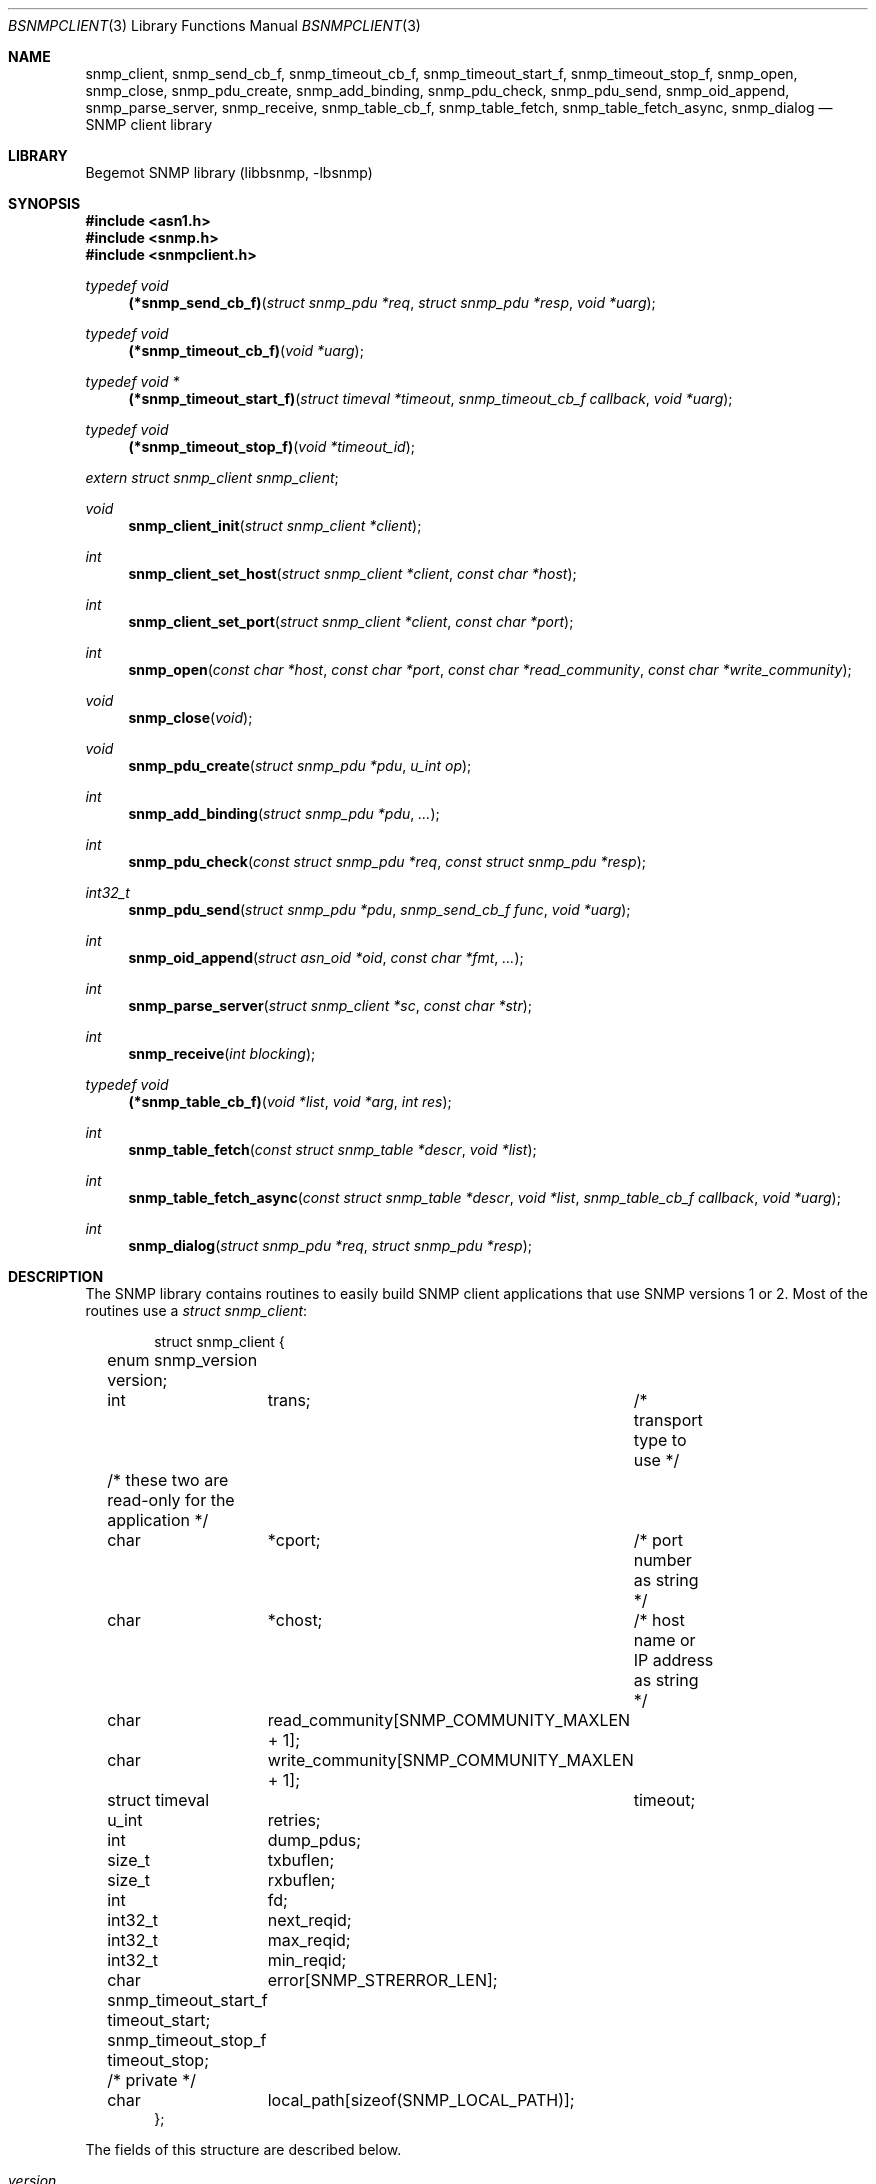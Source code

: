 .\"
.\" Copyright (c) 2004-2005
.\"	Hartmut Brandt.
.\"	All rights reserved.
.\" Copyright (c) 2001-2003
.\"	Fraunhofer Institute for Open Communication Systems (FhG Fokus).
.\"	All rights reserved.
.\"
.\" Author: Harti Brandt <harti@freebsd.org>
.\" 
.\" Redistribution and use in source and binary forms, with or without
.\" modification, are permitted provided that the following conditions
.\" are met:
.\" 1. Redistributions of source code must retain the above copyright
.\"    notice, this list of conditions and the following disclaimer.
.\" 2. Redistributions in binary form must reproduce the above copyright
.\"    notice, this list of conditions and the following disclaimer in the
.\"    documentation and/or other materials provided with the distribution.
.\" 
.\" THIS SOFTWARE IS PROVIDED BY AUTHOR AND CONTRIBUTORS ``AS IS'' AND
.\" ANY EXPRESS OR IMPLIED WARRANTIES, INCLUDING, BUT NOT LIMITED TO, THE
.\" IMPLIED WARRANTIES OF MERCHANTABILITY AND FITNESS FOR A PARTICULAR PURPOSE
.\" ARE DISCLAIMED.  IN NO EVENT SHALL AUTHOR OR CONTRIBUTORS BE LIABLE
.\" FOR ANY DIRECT, INDIRECT, INCIDENTAL, SPECIAL, EXEMPLARY, OR CONSEQUENTIAL
.\" DAMAGES (INCLUDING, BUT NOT LIMITED TO, PROCUREMENT OF SUBSTITUTE GOODS
.\" OR SERVICES; LOSS OF USE, DATA, OR PROFITS; OR BUSINESS INTERRUPTION)
.\" HOWEVER CAUSED AND ON ANY THEORY OF LIABILITY, WHETHER IN CONTRACT, STRICT
.\" LIABILITY, OR TORT (INCLUDING NEGLIGENCE OR OTHERWISE) ARISING IN ANY WAY
.\" OUT OF THE USE OF THIS SOFTWARE, EVEN IF ADVISED OF THE POSSIBILITY OF
.\" SUCH DAMAGE.
.\"
.\" $Begemot: bsnmp/lib/bsnmpclient.3,v 1.9 2005/05/23 11:10:12 brandt_h Exp $
.\"
.Dd May 23, 2005
.Dt BSNMPCLIENT 3
.Os
.Sh NAME
.Nm snmp_client ,
.Nm snmp_send_cb_f ,
.Nm snmp_timeout_cb_f ,
.Nm snmp_timeout_start_f ,
.Nm snmp_timeout_stop_f ,
.Nm snmp_open ,
.Nm snmp_close ,
.Nm snmp_pdu_create ,
.Nm snmp_add_binding ,
.Nm snmp_pdu_check ,
.Nm snmp_pdu_send ,
.Nm snmp_oid_append ,
.Nm snmp_parse_server ,
.Nm snmp_receive ,
.Nm snmp_table_cb_f ,
.Nm snmp_table_fetch ,
.Nm snmp_table_fetch_async ,
.Nm snmp_dialog
.Nd "SNMP client library"
.Sh LIBRARY
Begemot SNMP library
.Pq libbsnmp, -lbsnmp
.Sh SYNOPSIS
.In asn1.h
.In snmp.h
.In snmpclient.h
.Ft typedef void
.Fn (*snmp_send_cb_f) "struct snmp_pdu *req" "struct snmp_pdu *resp" "void *uarg"
.Ft typedef void
.Fn (*snmp_timeout_cb_f) "void *uarg"
.Ft typedef void *
.Fn (*snmp_timeout_start_f) "struct timeval *timeout" "snmp_timeout_cb_f callback" "void *uarg"
.Ft typedef void
.Fn (*snmp_timeout_stop_f) "void *timeout_id"
.Vt extern struct snmp_client snmp_client ;
.Ft void
.Fn snmp_client_init "struct snmp_client *client"
.Ft int
.Fn snmp_client_set_host "struct snmp_client *client" "const char *host"
.Ft int
.Fn snmp_client_set_port "struct snmp_client *client" "const char *port"
.Ft int
.Fn snmp_open "const char *host" "const char *port" "const char *read_community" "const char *write_community"
.Ft void
.Fn snmp_close "void"
.Ft void
.Fn snmp_pdu_create "struct snmp_pdu *pdu" "u_int op"
.Ft int
.Fn snmp_add_binding "struct snmp_pdu *pdu" "..."
.Ft int
.Fn snmp_pdu_check "const struct snmp_pdu *req" "const struct snmp_pdu *resp"
.Ft int32_t
.Fn snmp_pdu_send "struct snmp_pdu *pdu" "snmp_send_cb_f func" "void *uarg"
.Ft int
.Fn snmp_oid_append "struct asn_oid *oid" "const char *fmt" "..."
.Ft int
.Fn snmp_parse_server "struct snmp_client *sc" "const char *str"
.Ft int
.Fn snmp_receive "int blocking"
.Ft typedef void
.Fn (*snmp_table_cb_f) "void *list" "void *arg" "int res"
.Ft int
.Fn snmp_table_fetch "const struct snmp_table *descr" "void *list"
.Ft int
.Fn snmp_table_fetch_async "const struct snmp_table *descr" "void *list" "snmp_table_cb_f callback" "void *uarg"
.Ft int
.Fn snmp_dialog "struct snmp_pdu *req" "struct snmp_pdu *resp"
.Sh DESCRIPTION
The SNMP library contains routines to easily build SNMP client applications
that use SNMP versions 1 or 2. Most of the routines use a
.Vt struct snmp_client :
.Bd -literal -offset indent
struct snmp_client {
	enum snmp_version version;
	int	trans;	/* transport type to use */

	/* these two are read-only for the application */
	char	*cport;	/* port number as string */
	char	*chost;	/* host name or IP address as string */

	char	read_community[SNMP_COMMUNITY_MAXLEN + 1];
	char	write_community[SNMP_COMMUNITY_MAXLEN + 1];

	struct timeval	timeout;
	u_int	retries;

	int	dump_pdus;

	size_t	txbuflen;
	size_t	rxbuflen;

	int	fd;

	int32_t	next_reqid;
	int32_t	max_reqid;
	int32_t	min_reqid;

	char	error[SNMP_STRERROR_LEN];

	snmp_timeout_start_f timeout_start;
	snmp_timeout_stop_f timeout_stop;

	/* private */
	char	local_path[sizeof(SNMP_LOCAL_PATH)];
};
.Ed
.Pp
The fields of this structure are described below.
.Bl -tag -width "timeout_start"
.It Va version
This is the version of SNMP to use. See
.Xr bsnmplib 3
for applicable values. The default version is
.Li SNMP_V2c .
.It Va trans
If this is
.Dv SNMP_TRANS_LOC_DGRAM
a local datagram socket is used.
If it is
.Dv SNMP_TRANS_LOC_STREAM
a local stream socket is used.
For
.Dv SNMP_TRANS_UDP
a UDP socket is created.
It uses the
.Va chost
field as the path to the server's socket for local sockets.
.It Va cport
The SNMP agent's UDP port number. This may be a symbolic port number (from
.Pa /etc/services
or a numeric port number. If this field is
.Li NULL
(the default) the standard SNMP port is used. This field should not be changed
directly but rather by calling
.Fn snmp_client_set_port .
.It Va chost
The SNMP agent's host name, IP address or
.Ux
domain socket path name.
If this is
.Li NULL
(the default)
.Li localhost
is assumed. This field should not be changed directly but rather through
calling
.Fn snmp_client_set_host .
.It Va read_community
This is the community name to be used for all requests except SET requests.
The default is
.Sq public .
.It Va write_community
The community name to be used for SET requests. The default is
.Sq private .
.It Va timeout
The maximum time to wait for responses to requests. If the time elapses, the
request is resent up to
.Va retries
times. The default is 3 seconds.
.It Va retries
Number of times a request PDU is to be resent. If set to 0, the request is
sent only once. The default is 3 retransmissions.
.It Va dump_pdus
If set to a non-zero value all received and sent PDUs are dumped via
.Xr snmp_pdu_dump 3 .
The default is not to dump PDUs.
.It Va txbuflen
The encoding buffer size to be allocated for transmitted PDUs. The default is
10000 octets.
.It Va rxbuflen
The decoding buffer size to be allocated for received PDUs. This is the size
of the maximum PDU that can be received. The default is 10000 octets.
.It Va fd
After calling
.Fn snmp_open
this is the file socket file descriptor used for sending and receiving PDUs.
.It Va next_reqid
The request id of the next PDU to send. Used internal by the library.
.It Va max_reqid
The maximum request id to use for outging PDUs. The default is
.Li INT32_MAX .
.It Va min_reqid
The minimum request id to use for outgoing PDUs. Request ids are allocated
linerily starting at
.Va min_reqid
up to
.Va max_reqid .
.It Va error
If an error happens, this field is set to a printable string describing the
error.
.It Va timeout_start
This field must point to a function setting up a one shot timeout. After the
timeout has elapsed, the given callback function must be called with the
user argument. The
.Fn timeout_start
function must return a
.Vt void *
identifying the timeout.
.It Va timeout_stop
This field must be set to a function that stops a running timeout. The function
will be called with the return value of the corresponding
.Fn timeout_start
function.
.It Va local_path
If in local socket mode, the name of the clients socket. Not needed by the
application.
.El
.Pp
In the current implementation there is a global variable
.Pp
.D1 Vt extern struct snmp_client snmp_client ;
.Pp
that is used by all the library functions. The first call into the library must
be a call to
.Fn snmp_client_init
to initialize this global variable to the default values.
After this call and before calling
.Fn snmp_open
the fields of the variable may be modified by the user.
The modification of the
.Va chost
and
.Va cport
fields should be done only via the functions
.Fn snmp_client_set_host
and
.Fn snmp_client_set_port .
.Pp
The function
.Fn snmp_open
creates a UDP or
.Ux
domain socket and connects it to the agent's IP address and port.
If any of the arguments of the call is not
.Li NULL
the corresponding field in the global
.Va snmp_client
is set from the argument. Otherwise the values that are already in that variable
are used.
The function
.Fn snmp_close
closes the socket, stops all timeouts and frees all dynamically allocated
resources.
.Pp
The next three functions are used to create request PDUs. The function
.Fn snmp_pdu_create
initializes a PDU of type
.Va op .
It does not allocate space for the PDU itself. This is the responsibility of
the caller.
.Fn snmp_add_binding
adds bindings to the PDU and returns the (zero based) index of the first new
binding. The arguments are pairs of pointer to the OIDs and syntax constants,
terminated by a NULL. The call
.Bd -literal -offset indent
snmp_add_binding(&pdu,
    &oid1, SNMP_SYNTAX_INTEGER,
    &oid2, SNMP_SYNTAX_OCTETSTRING,
    NULL);
.Ed
.Pp
adds two new bindings to the PDU and returns the index of the first one.
It is the responsibility of the caller to set the value part of the binding
if neccesary. The functions returns -1 if the maximum number of bindings
is exhausted.
The function
.Fn snmp_oid_append
can be used to construct variable OIDs for requests. It takes a pointer
to an
.Vt struct asn_oid
that is to be constructed, a format string, and a number of arguments
the type of which depends on the format string. The format string is interpreted
character by character in the following way:
.Bl -tag -width ".It Li ( Va N Ns Li )"
.It Li i
This format expects an argument of type
.Vt asn_subid_t
and appends this as a single integer to the OID.
.It Li a
This format expects an argument of type
.Vt struct in_addr
and appends to four parts of the IP address to the OID.
.It Li s
This format expects an argument of type
.Vt const char *
and appends the length of the string (as computed by
.Xr strlen 3 )
and each of the characters in the string to the OID.
.It Li ( Va N Ns Li )
This format expects no argument.
.Va N
must be a decimal number and is stored into an internal variable
.Va size .
.It Li b
This format expects an argument of type
.Vt const char *
and appends
.Va size
characters from the string to the OID. The string may contain
.Li NUL
characters.
.It Li c
This format expects two arguments: one of type
.Vt size_t
and one of type
.Vt const u_char * .
The first argument gives the number of bytes to append to the OID from the string
pointed to by the second argument.
.El
.Pp
The function
.Fn snmp_pdu_check
may be used to check a response PDU. A number of checks are performed
(error code, equal number of bindings, syntaxes and values for SET PDUs).
The function returns +1 if everything is ok, 0 if a NOSUCHNAME or similar
error was detected, -1 if the response PDU had fatal errors
and -2 if
.Fa resp
is
.Li NULL
(a timeout occured).
.Pp
The function
.Fn snmp_pdu_send
encodes and sends the given PDU. It records the PDU together with the callback
and user pointers in an internal list and arranges for retransmission if no
response is received. When a response is received or the retransmission count
is exceeded the callback
.Fa func
is called with the orignal request PDU, the response PDU and the user argument
.Fa uarg .
If the retransmit count is exceeded,
.Fa func
is called with the original request PDU, the reponse pointer set to
.Li NULL
and the user argument
.Fa uarg .
The caller should not free the request PDU until the callback function is
called. The callback function must free the request PDU and the response
PDU (if not
.Li NULL ).
.Pp
The function
.Fn snmp_receive
tries to receive a PDU. If the argument is zero, the function polls to see
whether a packet is available, if the argument is non-zero, the function blocks
until the next packet is received. The packet is delivered via the usual callback
mechanism (non-response packets are silently dropped).
The function returns 0, if a packet was received and successfully dispatched,
-1 if an error occured or no packet was available (in polling mode).
.Pp
The next two functions are used to retrieve tables from SNMP agents. The use
the following input structure, that describes the table:
.Bd -literal -offset indent
struct snmp_table {
	struct asn_oid		table;
	struct asn_oid		last_change;
	u_int			max_iter;
	size_t			entry_size;
	u_int			index_size;
	u_int64_t		req_mask;

	struct snmp_table_entry {
	    asn_subid_t		subid;
	    enum snmp_syntax	syntax;
	    off_t		offset;
	}			entries[];
};
.Ed
.Pp
The fields of this structure have the following meaning:
.Bl -tag -width "last_change"
.It Va table
This is the base OID of the table.
.It Va last_change
Some tables have a scalar variable of type TIMETICKS attached to them,
that holds the time when the table was last changed. This OID should be
the OID of this variable (without the \&.0 index). When the table is retrieved
with multiple GET requests, and the variable changes between two request,
the table fetch is restarted.
.It Va max_iter
Maximum number of tries to fetch the table.
.It Va entry_size
The table fetching routines return a list of structure one for each table
row. This variable is the size of one structure and used to
.Xr malloc 3
the structure.
.It Va index_size
This is the number of index columns in the table.
.It Va req_mask
This is a bit mask with a 1 for each table column that is required.
Bit 0 corresponds to the first element (index 0) in the array
.Va entries ,
bit 1 to the second (index 1) and so on. SNMP tables may be sparse. For sparse
columns the bit should not be set. If the bit for a given column is set and
the column value cannot be retrieved for a given row, the table fetch is
restarted assuming that the table is currently beeing modified by the agent.
The bits for the index columns are ignored.
.It Va entries
This is a variable sized array of column descriptors. This array is terminated
by an element with syntax
.Li SNMP_SYNTAX_NULL .
The first
.Va index_size
elements describe all the index columns of the table, the rest are normal
columns. If for a the column at
.Ql entries[N]
the expression
.Ql req_mask & (1 << N)
yields true, the column is considered a required column.
The fields of this the array elements have the following meaning:
.Bl -tag -width "syntax"
.It Va subid
This is the OID subid of the column. This is ignored for index entries. Index
entries are decoded according to the
.Va syntax
field.
.It Va syntax
This is the syntax of the column or index. A syntax of
.Li SNMP_SYNTAX_NULL
terminates the array.
.It Va offset
This is the starting offset of the value of the column in the return structures.
This field can be set with the ISO-C
.Fn offsetof
macro.
.El
.El
.Pp
Both table fetching functions return TAILQ (see
.Xr queue 3 )
of structures--one for each table row. These structures must start with a
.Fn TAILQ_ENTRY
and a
.Vt u_int64_t
and are allocated via
.Xr malloc 3 .
The
.Fa list
argument of the table functions must point to a
.Fn TAILQ_HEAD .
The
.Vt u_int64_t
fields, usually called
.Va found
is used to indicate which of the columns have been found for the given
row. It is encoded like the
.Fa req_mask
field.
.Pp
The function
.Fn snmp_table_fetch
synchronuosly fetches the given table. If everything is ok 0 is returned.
Otherwise the function returns -1 and sets an appropriate error string.
The function
.Fn snmp_table_fetch_async
fetches the tables asynchronuosly. If either the entire table is fetch, or
an error occures the callback function
.Fa callback
is called with the callers arguments
.Fa list
and
.Fa uarg
and a parameter that is either 0 if the table was fetched, or
-1 if there was an error. The function itself returns -1 if it could not
initialize fetching of the table.
.Pp
The following table description is used to fetch the ATM interface table:
.Bd -literal -offset indent
/*
 * ATM interface table
 */
struct atmif {
	TAILQ_ENTRY(atmif) link;
	u_int64_t	found;
	int32_t		index;
	u_char		*ifname;
	size_t		ifnamelen;
	u_int32_t	node_id;
	u_int32_t	pcr;
	int32_t		media;
	u_int32_t	vpi_bits;
	u_int32_t	vci_bits;
	u_int32_t	max_vpcs;
	u_int32_t	max_vccs;
	u_char		*esi;
	size_t		esilen;
	int32_t		carrier;
};
TAILQ_HEAD(atmif_list, atmif);

/* list of all ATM interfaces */
struct atmif_list atmif_list;

static const struct snmp_table atmif_table = {
	OIDX_begemotAtmIfTable,
	OIDX_begemotAtmIfTableLastChange, 2,
	sizeof(struct atmif),
	1, 0x7ffULL,
	{
	  { 0, SNMP_SYNTAX_INTEGER,
		offsetof(struct atmif, index) },
	  { 1, SNMP_SYNTAX_OCTETSTRING,
		offsetof(struct atmif, ifname) },
	  { 2, SNMP_SYNTAX_GAUGE,
		offsetof(struct atmif, node_id) },
	  { 3, SNMP_SYNTAX_GAUGE,
		offsetof(struct atmif, pcr) },
	  { 4, SNMP_SYNTAX_INTEGER,
		offsetof(struct atmif, media) },
	  { 5, SNMP_SYNTAX_GAUGE,
		offsetof(struct atmif, vpi_bits) },
	  { 6, SNMP_SYNTAX_GAUGE,
		offsetof(struct atmif, vci_bits) },
	  { 7, SNMP_SYNTAX_GAUGE,
		offsetof(struct atmif, max_vpcs) },
	  { 8, SNMP_SYNTAX_GAUGE,
		offsetof(struct atmif, max_vccs) },
	  { 9, SNMP_SYNTAX_OCTETSTRING,
		offsetof(struct atmif, esi) },
	  { 10, SNMP_SYNTAX_INTEGER,
		offsetof(struct atmif, carrier) },
          { 0, SNMP_SYNTAX_NULL, 0 }
	}
};

\&...
	if (snmp_table_fetch(&atmif_table, &atmif_list) != 0)
		errx(1, "AtmIf table: %s", snmp_client.error);
\&...
.Ed
.Pp
The function
.Fn snmp_dialog
is used to execute a synchonuous dialog with the agent. The request PDU
.Fa req
is sent and the function blocks until the response PDU is received. Note,
that asynchonuous receives are handled (i.e. callback functions of other send
calls or table fetches may be called while in the function). The response
PDU is returned in
.Fa resp .
If no reponse could be received after all timeouts and retries, the function
returns -1. If a response was received 0 is returned.
.Pp
The function
.Fn snmp_parse_server
is used to parse an SNMP server specification string and fill in the
fields of a
.Vt struct snmp_client .
The syntax of a server specification is
.Pp
.D1 [trans::][community@][server][:port]
.Pp
where
.Va trans
is the transport name (one of udp, stream or dgram),
.Va community
is the string to be used for both the read and the write community,
.Va server
is the server's host name in case of UDP and the path name in case
of a local socket, and
.Va port
is the port in case of UDP transport.
The function returns 0 in the case of success and return -1 and sets
the error string in case of an error.
.Sh DIAGNOSTICS
If an error occures in any of the function an error indication as described
above is returned. Additionally the function sets a printable error string
in the
.Va error
filed of
.Va snmp_client .
.Sh SEE ALSO
.Xr gensnmptree 1 ,
.Xr snmpd 1 ,
.Xr bsnmpagent 3 ,
.Xr bsnmplib 3
.Sh STANDARDS
This implementation conforms to the applicable IETF RFCs and ITU-T
recommendations.
.Sh AUTHORS
.An Hartmut Brandt Aq harti@freebsd.org
.An Kendy Kutzner Aq kutzner@fokus.gmd.de
